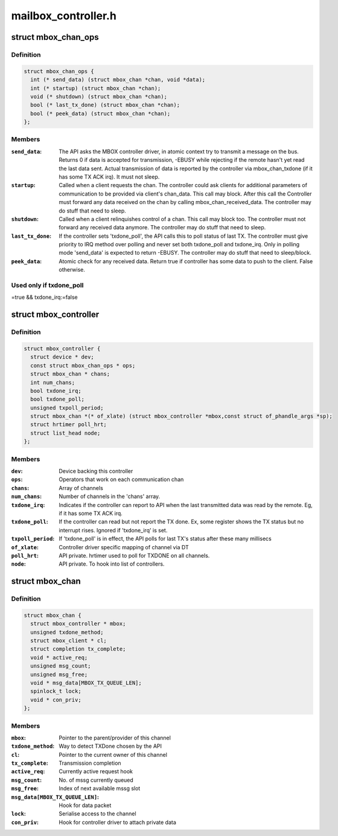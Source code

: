 .. -*- coding: utf-8; mode: rst -*-

====================
mailbox_controller.h
====================


.. _`mbox_chan_ops`:

struct mbox_chan_ops
====================

.. c:type:: mbox_chan_ops

    methods to control mailbox channels


.. _`mbox_chan_ops.definition`:

Definition
----------

.. code-block:: c

  struct mbox_chan_ops {
    int (* send_data) (struct mbox_chan *chan, void *data);
    int (* startup) (struct mbox_chan *chan);
    void (* shutdown) (struct mbox_chan *chan);
    bool (* last_tx_done) (struct mbox_chan *chan);
    bool (* peek_data) (struct mbox_chan *chan);
  };


.. _`mbox_chan_ops.members`:

Members
-------

:``send_data``:
    The API asks the MBOX controller driver, in atomic
    context try to transmit a message on the bus. Returns 0 if
    data is accepted for transmission, -EBUSY while rejecting
    if the remote hasn't yet read the last data sent. Actual
    transmission of data is reported by the controller via
    mbox_chan_txdone (if it has some TX ACK irq). It must not
    sleep.

:``startup``:
    Called when a client requests the chan. The controller
    could ask clients for additional parameters of communication
    to be provided via client's chan_data. This call may
    block. After this call the Controller must forward any
    data received on the chan by calling mbox_chan_received_data.
    The controller may do stuff that need to sleep.

:``shutdown``:
    Called when a client relinquishes control of a chan.
    This call may block too. The controller must not forward
    any received data anymore.
    The controller may do stuff that need to sleep.

:``last_tx_done``:
    If the controller sets 'txdone_poll', the API calls
    this to poll status of last TX. The controller must
    give priority to IRQ method over polling and never
    set both txdone_poll and txdone_irq. Only in polling
    mode 'send_data' is expected to return -EBUSY.
    The controller may do stuff that need to sleep/block.

:``peek_data``:
    Atomic check for any received data. Return true if controller
    has some data to push to the client. False otherwise.




.. _`mbox_chan_ops.used-only-if-txdone_poll`:

Used only if txdone_poll
------------------------

=true && txdone_irq:=false



.. _`mbox_controller`:

struct mbox_controller
======================

.. c:type:: mbox_controller

    Controller of a class of communication channels


.. _`mbox_controller.definition`:

Definition
----------

.. code-block:: c

  struct mbox_controller {
    struct device * dev;
    const struct mbox_chan_ops * ops;
    struct mbox_chan * chans;
    int num_chans;
    bool txdone_irq;
    bool txdone_poll;
    unsigned txpoll_period;
    struct mbox_chan *(* of_xlate) (struct mbox_controller *mbox,const struct of_phandle_args *sp);
    struct hrtimer poll_hrt;
    struct list_head node;
  };


.. _`mbox_controller.members`:

Members
-------

:``dev``:
    Device backing this controller

:``ops``:
    Operators that work on each communication chan

:``chans``:
    Array of channels

:``num_chans``:
    Number of channels in the 'chans' array.

:``txdone_irq``:
    Indicates if the controller can report to API when
    the last transmitted data was read by the remote.
    Eg, if it has some TX ACK irq.

:``txdone_poll``:
    If the controller can read but not report the TX
    done. Ex, some register shows the TX status but
    no interrupt rises. Ignored if 'txdone_irq' is set.

:``txpoll_period``:
    If 'txdone_poll' is in effect, the API polls for
    last TX's status after these many millisecs

:``of_xlate``:
    Controller driver specific mapping of channel via DT

:``poll_hrt``:
    API private. hrtimer used to poll for TXDONE on all
    channels.

:``node``:
    API private. To hook into list of controllers.




.. _`mbox_chan`:

struct mbox_chan
================

.. c:type:: mbox_chan

    s/w representation of a communication chan


.. _`mbox_chan.definition`:

Definition
----------

.. code-block:: c

  struct mbox_chan {
    struct mbox_controller * mbox;
    unsigned txdone_method;
    struct mbox_client * cl;
    struct completion tx_complete;
    void * active_req;
    unsigned msg_count;
    unsigned msg_free;
    void * msg_data[MBOX_TX_QUEUE_LEN];
    spinlock_t lock;
    void * con_priv;
  };


.. _`mbox_chan.members`:

Members
-------

:``mbox``:
    Pointer to the parent/provider of this channel

:``txdone_method``:
    Way to detect TXDone chosen by the API

:``cl``:
    Pointer to the current owner of this channel

:``tx_complete``:
    Transmission completion

:``active_req``:
    Currently active request hook

:``msg_count``:
    No. of mssg currently queued

:``msg_free``:
    Index of next available mssg slot

:``msg_data[MBOX_TX_QUEUE_LEN]``:
    Hook for data packet

:``lock``:
    Serialise access to the channel

:``con_priv``:
    Hook for controller driver to attach private data


